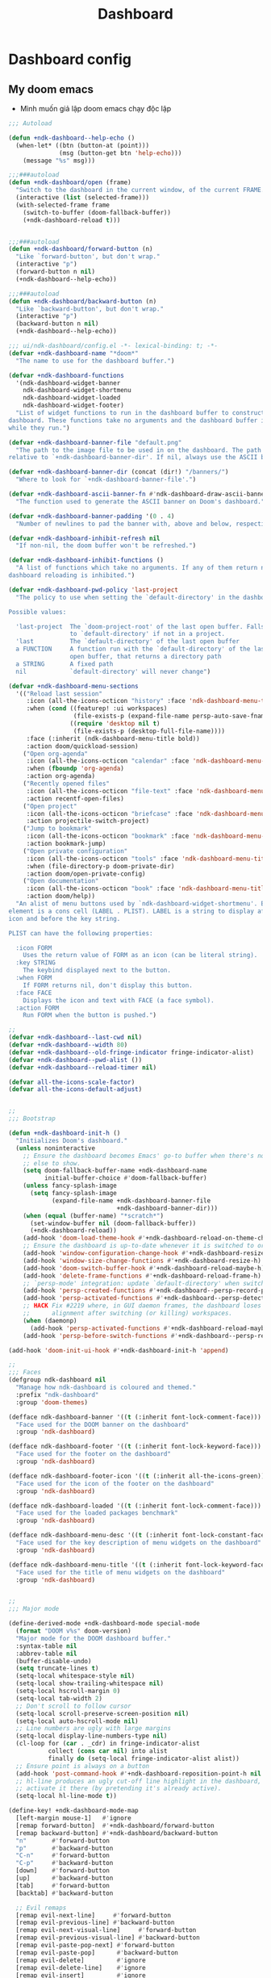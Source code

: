 #+title: Dashboard
* Dashboard config

** My doom emacs
- Mình muốn giả lập doom emacs chạy độc lập
#+begin_src emacs-lisp
;;; Autoload

(defun +ndk-dashboard--help-echo ()
  (when-let* ((btn (button-at (point)))
              (msg (button-get btn 'help-echo)))
    (message "%s" msg)))

;;;###autoload
(defun +ndk-dashboard/open (frame)
  "Switch to the dashboard in the current window, of the current FRAME."
  (interactive (list (selected-frame)))
  (with-selected-frame frame
    (switch-to-buffer (doom-fallback-buffer))
    (+ndk-dashboard-reload t)))


;;;###autoload
(defun +ndk-dashboard/forward-button (n)
  "Like `forward-button', but don't wrap."
  (interactive "p")
  (forward-button n nil)
  (+ndk-dashboard--help-echo))

;;;###autoload
(defun +ndk-dashboard/backward-button (n)
  "Like `backward-button', but don't wrap."
  (interactive "p")
  (backward-button n nil)
  (+ndk-dashboard--help-echo))

#+end_src

#+begin_src emacs-lisp
;;; ui/ndk-dashboard/config.el -*- lexical-binding: t; -*-
(defvar +ndk-dashboard-name "*doom*"
  "The name to use for the dashboard buffer.")

(defvar +ndk-dashboard-functions
  '(ndk-dashboard-widget-banner
    ndk-dashboard-widget-shortmenu
    ndk-dashboard-widget-loaded
    ndk-dashboard-widget-footer)
  "List of widget functions to run in the dashboard buffer to construct the
dashboard. These functions take no arguments and the dashboard buffer is current
while they run.")

(defvar +ndk-dashboard-banner-file "default.png"
  "The path to the image file to be used in on the dashboard. The path is
relative to `+ndk-dashboard-banner-dir'. If nil, always use the ASCII banner.")

(defvar +ndk-dashboard-banner-dir (concat (dir!) "/banners/")
  "Where to look for `+ndk-dashboard-banner-file'.")

(defvar +ndk-dashboard-ascii-banner-fn #'ndk-dashboard-draw-ascii-banner-fn
  "The function used to generate the ASCII banner on Doom's dashboard.")

(defvar +ndk-dashboard-banner-padding '(0 . 4)
  "Number of newlines to pad the banner with, above and below, respectively.")

(defvar +ndk-dashboard-inhibit-refresh nil
  "If non-nil, the doom buffer won't be refreshed.")

(defvar +ndk-dashboard-inhibit-functions ()
  "A list of functions which take no arguments. If any of them return non-nil,
dashboard reloading is inhibited.")

(defvar +ndk-dashboard-pwd-policy 'last-project
  "The policy to use when setting the `default-directory' in the dashboard.

Possible values:

  'last-project  The `doom-project-root' of the last open buffer. Falls back
                 to `default-directory' if not in a project.
  'last          The `default-directory' of the last open buffer
  a FUNCTION     A function run with the `default-directory' of the last
                 open buffer, that returns a directory path
  a STRING       A fixed path
  nil            `default-directory' will never change")

(defvar +ndk-dashboard-menu-sections
  '(("Reload last session"
     :icon (all-the-icons-octicon "history" :face 'ndk-dashboard-menu-title)
     :when (cond ((featurep! :ui workspaces)
                  (file-exists-p (expand-file-name persp-auto-save-fname persp-save-dir)))
                 ((require 'desktop nil t)
                  (file-exists-p (desktop-full-file-name))))
     :face (:inherit (ndk-dashboard-menu-title bold))
     :action doom/quickload-session)
    ("Open org-agenda"
     :icon (all-the-icons-octicon "calendar" :face 'ndk-dashboard-menu-title)
     :when (fboundp 'org-agenda)
     :action org-agenda)
    ("Recently opened files"
     :icon (all-the-icons-octicon "file-text" :face 'ndk-dashboard-menu-title)
     :action recentf-open-files)
    ("Open project"
     :icon (all-the-icons-octicon "briefcase" :face 'ndk-dashboard-menu-title)
     :action projectile-switch-project)
    ("Jump to bookmark"
     :icon (all-the-icons-octicon "bookmark" :face 'ndk-dashboard-menu-title)
     :action bookmark-jump)
    ("Open private configuration"
     :icon (all-the-icons-octicon "tools" :face 'ndk-dashboard-menu-title)
     :when (file-directory-p doom-private-dir)
     :action doom/open-private-config)
    ("Open documentation"
     :icon (all-the-icons-octicon "book" :face 'ndk-dashboard-menu-title)
     :action doom/help))
  "An alist of menu buttons used by `ndk-dashboard-widget-shortmenu'. Each
element is a cons cell (LABEL . PLIST). LABEL is a string to display after the
icon and before the key string.

PLIST can have the following properties:

  :icon FORM
    Uses the return value of FORM as an icon (can be literal string).
  :key STRING
    The keybind displayed next to the button.
  :when FORM
    If FORM returns nil, don't display this button.
  :face FACE
    Displays the icon and text with FACE (a face symbol).
  :action FORM
    Run FORM when the button is pushed.")

;;
(defvar +ndk-dashboard--last-cwd nil)
(defvar +ndk-dashboard--width 80)
(defvar +ndk-dashboard--old-fringe-indicator fringe-indicator-alist)
(defvar +ndk-dashboard--pwd-alist ())
(defvar +ndk-dashboard--reload-timer nil)

(defvar all-the-icons-scale-factor)
(defvar all-the-icons-default-adjust)


;;
;;; Bootstrap

(defun +ndk-dashboard-init-h ()
  "Initializes Doom's dashboard."
  (unless noninteractive
    ;; Ensure the dashboard becomes Emacs' go-to buffer when there's nothing
    ;; else to show.
    (setq doom-fallback-buffer-name +ndk-dashboard-name
          initial-buffer-choice #'doom-fallback-buffer)
    (unless fancy-splash-image
      (setq fancy-splash-image
            (expand-file-name +ndk-dashboard-banner-file
                              +ndk-dashboard-banner-dir)))
    (when (equal (buffer-name) "*scratch*")
      (set-window-buffer nil (doom-fallback-buffer))
      (+ndk-dashboard-reload))
    (add-hook 'doom-load-theme-hook #'+ndk-dashboard-reload-on-theme-change-h)
    ;; Ensure the dashboard is up-to-date whenever it is switched to or resized.
    (add-hook 'window-configuration-change-hook #'+ndk-dashboard-resize-h)
    (add-hook 'window-size-change-functions #'+ndk-dashboard-resize-h)
    (add-hook 'doom-switch-buffer-hook #'+ndk-dashboard-reload-maybe-h)
    (add-hook 'delete-frame-functions #'+ndk-dashboard-reload-frame-h)
    ;; `persp-mode' integration: update `default-directory' when switching perspectives
    (add-hook 'persp-created-functions #'+ndk-dashboard--persp-record-project-h)
    (add-hook 'persp-activated-functions #'+ndk-dashboard--persp-detect-project-h)
    ;; HACK Fix #2219 where, in GUI daemon frames, the dashboard loses center
    ;;      alignment after switching (or killing) workspaces.
    (when (daemonp)
      (add-hook 'persp-activated-functions #'+ndk-dashboard-reload-maybe-h))
    (add-hook 'persp-before-switch-functions #'+ndk-dashboard--persp-record-project-h)))

(add-hook 'doom-init-ui-hook #'+ndk-dashboard-init-h 'append)

;;
;;; Faces
(defgroup ndk-dashboard nil
  "Manage how ndk-dashboard is coloured and themed."
  :prefix "ndk-dashboard"
  :group 'doom-themes)

(defface ndk-dashboard-banner '((t (:inherit font-lock-comment-face)))
  "Face used for the DOOM banner on the dashboard"
  :group 'ndk-dashboard)

(defface ndk-dashboard-footer '((t (:inherit font-lock-keyword-face)))
  "Face used for the footer on the dashboard"
  :group 'ndk-dashboard)

(defface ndk-dashboard-footer-icon '((t (:inherit all-the-icons-green)))
  "Face used for the icon of the footer on the dashboard"
  :group 'ndk-dashboard)

(defface ndk-dashboard-loaded '((t (:inherit font-lock-comment-face)))
  "Face used for the loaded packages benchmark"
  :group 'ndk-dashboard)

(defface ndk-dashboard-menu-desc '((t (:inherit font-lock-constant-face)))
  "Face used for the key description of menu widgets on the dashboard"
  :group 'ndk-dashboard)

(defface ndk-dashboard-menu-title '((t (:inherit font-lock-keyword-face)))
  "Face used for the title of menu widgets on the dashboard"
  :group 'ndk-dashboard)


;;
;;; Major mode

(define-derived-mode +ndk-dashboard-mode special-mode
  (format "DOOM v%s" doom-version)
  "Major mode for the DOOM dashboard buffer."
  :syntax-table nil
  :abbrev-table nil
  (buffer-disable-undo)
  (setq truncate-lines t)
  (setq-local whitespace-style nil)
  (setq-local show-trailing-whitespace nil)
  (setq-local hscroll-margin 0)
  (setq-local tab-width 2)
  ;; Don't scroll to follow cursor
  (setq-local scroll-preserve-screen-position nil)
  (setq-local auto-hscroll-mode nil)
  ;; Line numbers are ugly with large margins
  (setq-local display-line-numbers-type nil)
  (cl-loop for (car . _cdr) in fringe-indicator-alist
           collect (cons car nil) into alist
           finally do (setq-local fringe-indicator-alist alist))
  ;; Ensure point is always on a button
  (add-hook 'post-command-hook #'+ndk-dashboard-reposition-point-h nil 'local)
  ;; hl-line produces an ugly cut-off line highlight in the dashboard, so don't
  ;; activate it there (by pretending it's already active).
  (setq-local hl-line-mode t))

(define-key! +ndk-dashboard-mode-map
  [left-margin mouse-1]   #'ignore
  [remap forward-button]  #'+ndk-dashboard/forward-button
  [remap backward-button] #'+ndk-dashboard/backward-button
  "n"       #'forward-button
  "p"       #'backward-button
  "C-n"     #'forward-button
  "C-p"     #'backward-button
  [down]    #'forward-button
  [up]      #'backward-button
  [tab]     #'forward-button
  [backtab] #'backward-button

  ;; Evil remaps
  [remap evil-next-line]     #'forward-button
  [remap evil-previous-line] #'backward-button
  [remap evil-next-visual-line]     #'forward-button
  [remap evil-previous-visual-line] #'backward-button
  [remap evil-paste-pop-next] #'forward-button
  [remap evil-paste-pop]      #'backward-button
  [remap evil-delete]         #'ignore
  [remap evil-delete-line]    #'ignore
  [remap evil-insert]         #'ignore
  [remap evil-append]         #'ignore
  [remap evil-replace]        #'ignore
  [remap evil-replace-state]  #'ignore
  [remap evil-change]         #'ignore
  [remap evil-change-line]    #'ignore
  [remap evil-visual-char]    #'ignore
  [remap evil-visual-line]    #'ignore)


;;
;;; Hooks

(defun +ndk-dashboard-reposition-point-h ()
  "Trap the point in the buttons."
  (when (region-active-p)
    (setq deactivate-mark t)
    (when (bound-and-true-p evil-local-mode)
      (evil-change-to-previous-state)))
  (or (ignore-errors
        (if (button-at (point))
            (forward-button 0)
          (backward-button 1)))
      (ignore-errors
        (goto-char (point-min))
        (forward-button 1))))

(defun +ndk-dashboard-reload-maybe-h (&rest _)
  "Reload the dashboard or its state.

If this isn't a dashboard buffer, move along, but record its `default-directory'
if the buffer is real. See `doom-real-buffer-p' for an explanation for what
'real' means.

If this is the dashboard buffer, reload it completely."
  (cond ((+ndk-dashboard-p (current-buffer))
         (let (+ndk-dashboard-inhibit-refresh)
           (ignore-errors (+ndk-dashboard-reload))))
        ((and (not (file-remote-p default-directory))
              (doom-real-buffer-p (current-buffer)))
         (setq +ndk-dashboard--last-cwd default-directory)
         (+ndk-dashboard-update-pwd-h))))

(defun +ndk-dashboard-reload-frame-h (_frame)
  "Reload the dashboard after a brief pause. This is necessary for new frames,
whose dimensions may not be fully initialized by the time this is run."
  (when (timerp +ndk-dashboard--reload-timer)
    (cancel-timer +ndk-dashboard--reload-timer)) ; in case this function is run rapidly
  (setq +ndk-dashboard--reload-timer
        (run-with-timer 0.1 nil #'+ndk-dashboard-reload t)))

(defun +ndk-dashboard-resize-h (&rest _)
  "Recenter the dashboard, and reset its margins and fringes."
  (let (buffer-list-update-hook
        window-configuration-change-hook
        window-size-change-functions)
    (when-let (windows (get-buffer-window-list (doom-fallback-buffer) nil t))
      (dolist (win windows)
        (set-window-start win 0)
        (set-window-fringes win 0 0)
        (set-window-margins
         win (max 0 (/ (- (window-total-width win) +ndk-dashboard--width) 2))))
      (with-current-buffer (doom-fallback-buffer)
        (save-excursion
          (with-silent-modifications
            (goto-char (point-min))
            (delete-region (line-beginning-position)
                           (save-excursion (skip-chars-forward "\n")
                                           (point)))
            (insert (make-string
                     (+ (max 0 (- (/ (window-height (get-buffer-window)) 2)
                                  (round (/ (count-lines (point-min) (point-max))
                                            2))))
                        (car +ndk-dashboard-banner-padding))
                     ?\n))))))))

(defun +ndk-dashboard--persp-detect-project-h (&rest _)
  "Set dashboard's PWD to current persp's `last-project-root', if it exists.

This and `+ndk-dashboard--persp-record-project-h' provides `persp-mode'
integration with the Doom dashboard. It ensures that the dashboard is always in
the correct project (which may be different across perspective)."
  (when (bound-and-true-p persp-mode)
    (when-let (pwd (persp-parameter 'last-project-root))
      (+ndk-dashboard-update-pwd-h pwd))))

(defun +ndk-dashboard--persp-record-project-h (&optional persp &rest _)
  "Record the last `doom-project-root' for the current persp.
See `+ndk-dashboard--persp-detect-project-h' for more information."
  (when (bound-and-true-p persp-mode)
    (set-persp-parameter
     'last-project-root (doom-project-root)
     (if (persp-p persp)
         persp
       (get-current-persp)))))


;;
;;; Library

(defun +ndk-dashboard-p (buffer)
  "Returns t if BUFFER is the dashboard buffer."
  (eq buffer (get-buffer +ndk-dashboard-name)))

(defun +ndk-dashboard-update-pwd-h (&optional pwd)
  "Update `default-directory' in the Doom dashboard buffer.
What it is set to is controlled by `+ndk-dashboard-pwd-policy'."
  (if pwd
      (with-current-buffer (doom-fallback-buffer)
        (doom-log "Changed dashboard's PWD to %s" pwd)
        (setq-local default-directory pwd))
    (let ((new-pwd (+ndk-dashboard--get-pwd)))
      (when (and new-pwd (file-accessible-directory-p new-pwd))
        (+ndk-dashboard-update-pwd-h
         (concat (directory-file-name new-pwd)
                 "/"))))))

(defun +ndk-dashboard-reload-on-theme-change-h ()
  "Forcibly reload the Doom dashboard when theme changes post-startup."
  (when after-init-time
    (+ndk-dashboard-reload 'force)))

(defun +ndk-dashboard-reload (&optional force)
  "Update the DOOM scratch buffer (or create it, if it doesn't exist)."
  (when (or (and (not +ndk-dashboard-inhibit-refresh)
                 (get-buffer-window (doom-fallback-buffer))
                 (not (window-minibuffer-p (frame-selected-window)))
                 (not (run-hook-with-args-until-success '+ndk-dashboard-inhibit-functions)))
            force)
    (with-current-buffer (doom-fallback-buffer)
      (doom-log "Reloading dashboard at %s" (format-time-string "%T"))
      (with-silent-modifications
        (let ((pt (point)))
          (unless (eq major-mode '+ndk-dashboard-mode)
            (+ndk-dashboard-mode))
          (erase-buffer)
          (run-hooks '+ndk-dashboard-functions)
          (goto-char pt)
          (+ndk-dashboard-reposition-point-h))
        (+ndk-dashboard-resize-h)
        (+ndk-dashboard--persp-detect-project-h)
        (+ndk-dashboard-update-pwd-h)
        (current-buffer)))))

;; helpers
(defun +ndk-dashboard--center (len s)
  (concat (make-string (ceiling (max 0 (- len (length s))) 2) ? )
          s))

(defun +ndk-dashboard--get-pwd ()
  (let ((lastcwd +ndk-dashboard--last-cwd)
        (policy +ndk-dashboard-pwd-policy))
    (cond ((null policy)
           default-directory)
          ((stringp policy)
           (expand-file-name policy lastcwd))
          ((functionp policy)
           (funcall policy lastcwd))
          ((null lastcwd)
           default-directory)
          ((eq policy 'last-project)
           (or (doom-project-root lastcwd)
               lastcwd))
          ((eq policy 'last)
           lastcwd)
          ((warn "`+ndk-dashboard-pwd-policy' has an invalid value of '%s'"
                 policy)))))


;;
;;; Widgets

(defun ndk-dashboard-draw-ascii-banner-fn ()
  (let* ((banner
          '("              .===' `===.          .==='.'===.          .===` '===.              "
            "           .=='   \\_|-_ `===. .==='   _|_   '===. .===` _-|_//   '==.           "
            "        .=='    _-'    `-_  `='    _-'   `-_    `='  _-'      '-_    '==.        "
            "     .=='    _-'          '-__\\._-'         '-_./__-'           '-_    '==.     "
            "  .=='    _-'                                                       '-_    '==.  "
            "=='    _-'                         E M A C S                           '-_    '=="
            "\\   _-'                                                                 '-_   \\"
            " `''                                                                         ''` "))
         (longest-line (apply #'max (mapcar #'length banner))))
    (put-text-property
     (point)
     (dolist (line banner (point))
       (insert (+ndk-dashboard--center
                +ndk-dashboard--width
                (concat
                 line (make-string (max 0 (- longest-line (length line)))
                                   32)))
               "\n"))
     'face 'ndk-dashboard-banner)))

(defun ndk-dashboard-widget-banner ()
  (let ((point (point)))
    (when (functionp +ndk-dashboard-ascii-banner-fn)
      (funcall +ndk-dashboard-ascii-banner-fn))
    (when (and (display-graphic-p)
               (stringp fancy-splash-image)
               (file-readable-p fancy-splash-image))
      (let ((image (create-image (fancy-splash-image-file))))
        (add-text-properties
         point (point) `(display ,image rear-nonsticky (display)))
        (save-excursion
          (goto-char point)
          (insert (make-string
                   (truncate
                    (max 0 (+ 1 (/ (- +ndk-dashboard--width
                                      (car (image-size image nil)))
                                   2))))
                   ? ))))
      (insert (make-string (or (cdr +ndk-dashboard-banner-padding) 0)
                           ?\n)))))

(defun ndk-dashboard-widget-loaded ()
  (insert
   "\n\n"
   (propertize
    (+ndk-dashboard--center
     +ndk-dashboard--width
     (doom-display-benchmark-h 'return))
    'face 'ndk-dashboard-loaded)
   "\n"))

(defun ndk-dashboard-widget-shortmenu ()
  (let ((all-the-icons-scale-factor 1.45)
        (all-the-icons-default-adjust -0.02))
    (insert "\n")
    (dolist (section +ndk-dashboard-menu-sections)
      (cl-destructuring-bind (label &key icon action when face key) section
        (when (and (fboundp action)
                   (or (null when)
                       (eval when t)))
          (insert
           (+ndk-dashboard--center
            (- +ndk-dashboard--width 1)
            (let ((icon (if (stringp icon) icon (eval icon t))))
              (format (format "%s%%s%%-10s" (if icon "%3s\t" "%3s"))
                      (or icon "")
                      (with-temp-buffer
                        (insert-text-button
                         label
                         'action
                         `(lambda (_)
                            (call-interactively (or (command-remapping #',action)
                                                    #',action)))
                         'face (or face 'ndk-dashboard-menu-title)
                         'follow-link t
                         'help-echo
                         (format "%s (%s)" label
                                 (propertize (symbol-name action) 'face 'ndk-dashboard-menu-desc)))
                        (format "%-37s" (buffer-string)))
                      ;; Lookup command keys dynamically
                      (propertize
                       (or key
                           (when-let*
                               ((keymaps
                                 (delq
                                  nil (list (when (bound-and-true-p evil-local-mode)
                                              (evil-get-auxiliary-keymap +ndk-dashboard-mode-map 'normal))
                                            +ndk-dashboard-mode-map)))
                                (key
                                 (or (when keymaps
                                       (where-is-internal action keymaps t))
                                     (where-is-internal action nil t))))
                             (with-temp-buffer
                               (save-excursion (insert (key-description key)))
                               (while (re-search-forward "<\\([^>]+\\)>" nil t)
                                 (let ((str (match-string 1)))
                                   (replace-match
                                    (upcase (if (< (length str) 3)
                                                str
                                              (substring str 0 3))))))
                               (buffer-string)))
                           "")
                       'face 'ndk-dashboard-menu-desc))))
           (if (display-graphic-p)
               "\n\n"
             "\n")))))))

(defun ndk-dashboard-widget-footer ()
  (insert
   "\n"
   (+ndk-dashboard--center
    (- +ndk-dashboard--width 2)
    (with-temp-buffer
      (insert-text-button (or (all-the-icons-octicon "octoface" :face 'ndk-dashboard-footer-icon :height 1.3 :v-adjust -0.15)
                              (propertize "github" 'face 'ndk-dashboard-footer))
                          'action (lambda (_) (browse-url "https://github.com/hlissner/doom-emacs"))
                          'follow-link t
                          'help-echo "Open Doom Emacs github page")
      (buffer-string)))
   "\n"))

#+end_src

** Agenda Function
  :PROPERTIES:
  ;:header-args:    :results silent
  :END:

*** Insert heading of section
#+begin_src emacs-lisp
(defun center-string-in-char (str len char)
                                        ;(store-substring
                                        ;(make-string len char) (/ (- len (length str)) 2) str)
  (concat str (make-string (- len (length str)) char ))
  )
(defun insert-section-heading(section-name color)
  (let ((heading-text (center-string-in-char section-name 78 ?-)))
    (insert
     (propertize heading-text 'face `(:foreground ,color))
     "\n"))
  )
#+end_src

#+RESULTS:
: insert-section-heading

*** Get agenda list

#+begin_src emacs-lisp :results silent
(declare-function org-habit-build-graph "org-habit" (habit starting current ending))
(declare-function org-is-habit-p "org-habit" (&optional pom))


(defun dashboard-agenda--formatted-headline ()
  "Set agenda faces to `HEADLINE' when face text property is nil."
  (let* ((headline (org-get-heading t t t t))
         (todo (or (org-get-todo-state) ""))
         (org-level-face (nth (- (org-outline-level) 1) org-level-faces))
         (todo-state (format org-agenda-todo-keyword-format todo)))
    (when (null (get-text-property 0 'face headline))
      (add-face-text-property 0 (length headline) org-level-face t headline))
    (when (null (get-text-property 0 'face todo-state))
      (add-face-text-property 0 (length todo-state) (org-get-todo-face todo) t todo-state))
    (concat todo-state " " headline)))

(defun dashboard-agenda--formatted-time ()
  "Get the scheduled or dead time of an entry.  If no time is found return nil."
  (when-let ((time (or (org-get-scheduled-time (point)) (org-get-deadline-time (point)))))
    (format-time-string "%Y-%m-%d" time)))

(defun dashboard-agenda-entry-format ()
  "Format agenda entry to show it on dashboard."
  (let* ((scheduled-time (org-get-scheduled-time (point)))
         (deadline-time (org-get-deadline-time (point)))
         (entry-time (or scheduled-time deadline-time))
         (item (org-agenda-format-item
                (dashboard-agenda--formatted-time)
                (dashboard-agenda--formatted-headline)
                (org-outline-level)
                (org-get-category)
                (org-get-tags)))
         (todo-state (org-get-todo-state))
         (todo-index (and todo-state
                          (length (member todo-state org-todo-keywords-1))))
         (is-habit (ndk-dashboard-org-is-habit-p))
         (habit-parse-todo-obj (and is-habit
                                    (org-habit-parse-todo)
                                    ))
         (closed-dates (and is-habit (ndk-dashboard-org-habit-get-closed-dates (point))))
         (entry-data (list 'dashboard-agenda-time entry-time
                           'dashboard-agenda-todo-index todo-index
                           'dashboard-agenda-file (buffer-file-name)
                           'closed-dates closed-dates
                           'habit-parse-todo-obj habit-parse-todo-obj
                           'dashboard-agenda-loc (point))))
    (add-text-properties 0 (length item) entry-data item)
    item))

(defvar org-agenda-prefix-format '())

(defun dashboard-get-agenda (filter skip)
  "Get agenda items for today or for a week from now."
  (let ((dashboard-agenda-prefix-format "%-10s "))
    (if-let ((prefix-format (assoc 'dashboard-agenda org-agenda-prefix-format)))
        (setcdr prefix-format dashboard-agenda-prefix-format)
      (push (cons 'dashboard-agenda dashboard-agenda-prefix-format) org-agenda-prefix-format))
    (org-compile-prefix-format 'dashboard-agenda))

  (org-map-entries 'dashboard-agenda-entry-format
                   filter
                   'agenda
                   skip))
#+end_src

#+RESULTS:
: dashboard-get-agenda
*** Create widget control
#+begin_src emacs-lisp
(defun create-todo-widget (element)
  ;; (widget-create 'item
  ;;                 :tag element
  ;;                 :notify 'action
  ;;                 )
  ;;(insert-text-button element)
  (let* ((position (get-text-property 0 'dashboard-agenda-loc element)))
    (insert
     (with-temp-buffer
       (insert-text-button element
                           'action
                           `(lambda(_)
                               (find-file "~/Dropbox/org/task.org")
                               (goto-char ,position)
                               (hl-line-mode)
                               (recenter)
                              )
                           'follow-link t
                           'help-echo (format "Position %s" position))
       (buffer-string))))
  (insert "\n")
  )

#+end_src

#+RESULTS:
: create-todo-widget


**   Sections
*** Tasks
#+begin_src emacs-lisp
(defun ndk-dashboard-agenda-section ()
  (insert-section-heading "Tasks" "orange")
  (let ((list (dashboard-get-agenda "/+TODO" nil)))
    (dolist (element
             (sort list
                   (lambda (entry1 entry2)
                     (let ((arg1 (get-text-property 0 'dashboard-agenda-time entry1))
                           (arg2 (get-text-property 0 'dashboard-agenda-time entry2)))
                       (time-less-p arg1 arg2)))))
      (create-todo-widget element)
      )
    )
  )

      #+end_src

#+RESULTS:
: ndk-dashboard-agenda-section
*** Done by today
#+begin_src emacs-lisp
(defun done-today ()
  (let ((scheduled-time (substring (org-entry-get (point) "CLOSED") 1 11))
        (today-date (format-time-string "%Y-%m-%d")))

    (unless (and scheduled-time
                 (string= scheduled-time today-date))
      (point))
    )
  )
(defun ndk-dashboard-done-section ()
  (insert-section-heading "Done By Today" "green")
  (let ((list (dashboard-get-agenda "/+DONE" 'done-today)))
    (dolist (element list )
      (create-todo-widget element))))

#+end_src

#+RESULTS:
: ndk-dashboard-done-section



*** Files
#+begin_src emacs-lisp
(defun ndk-dashboard-create-file-button (icon text link)
  (insert
   (with-temp-buffer
     (insert-text-button (format "%3s\t%s"
                                 (all-the-icons-faicon icon :face 'ndk-dashboard-menu-title :v-adjust 0.01)
                                 text)
                         'action
                         `(lambda (_) (find-file ,link))
                         'follow-link t
                         'face 'ndk-dashboard-menu-title
                         'help-echo (format "Open %s" text))
     (format "%-79s" (buffer-string)))))
(defun ndk-dashboard-files-section ()
  (insert-section-heading "Files" "orange")

  (ndk-dashboard-create-file-button "calendar-check-o" "Common.org" "~/Dropbox/org/common.org")
  (insert "\n")

  (ndk-dashboard-create-file-button "calendar-check-o" "Task.org" "~/Dropbox/org/Task.org")
  (insert "\n")
  (ndk-dashboard-create-file-button "pie-chart" "Work.org" "~/Dropbox/work/daily/work.org")
  (insert "\n")
  (ndk-dashboard-create-file-button "laptop" "Doom Config.org" "~/.doom.d/doom-config.org")
  (insert "\n")
  (ndk-dashboard-create-file-button "database" "Dashboard.org" "~/.doom.d/dashboard.org")
  (insert "\n")
  (ndk-dashboard-create-file-button "bicycle" "Running.org" "~/Dropbox/running/Running.org")
  (insert "\n")
  (ndk-dashboard-create-file-button "bitbucket" "Elisp Code.org" "~/Dropbox/Code/Elisp.org")
  (insert "\n")
  (ndk-dashboard-create-file-button "bitbucket" "Themes.org" "~/Dropbox/Code/Themes.org")
  (insert "\n"))
#+end_src

#+RESULTS:
: ndk-dashboard-files-section

*** Work
#+begin_src emacs-lisp
(defun ndk-dashboard-work-section ()
  (insert-section-heading "Works" "orange")
  (let ((list (dashboard-get-agenda "+/WORK" nil)))
    (dolist (element list nil)
      (create-todo-widget element))))
#+end_src

#+RESULTS:
: ndk-dashboard-work-section

*** Processing
#+begin_src emacs-lisp
(defun ndk-dashboard-inprogress-section ()
  (insert-section-heading "Processing" "orange")
  (let ((list (dashboard-get-agenda "+/PROCESSING" nil)))
    (dolist (element list nil)
      (create-todo-widget element)
      )))
#+end_src

#+RESULTS:
: ndk-dashboard-inprogress-section

*** Healths
#+begin_src emacs-lisp
(defun ndk-dashboard-health-section ()
  (insert-section-heading "Health" "orange")
  (let ((list (dashboard-get-agenda "+/HEALTH" nil)))
    (dolist (element list nil)
      (create-todo-widget element)
      )
    )
  )
#+end_src

*** HABIT
#+begin_src emacs-lisp
(org-babel-load-file
 (expand-file-name "/Users/khanh/Dropbox/Code/OrgHabit.org"))
#+end_src

#+RESULTS:
: Loaded /Users/khanh/Dropbox/Code/OrgHabit.el

#+begin_src emacs-lisp

(defun ndk-dashboard-habitance-section ()
  (insert-section-heading "Habitance" "orange")
  (let ((list (dashboard-get-agenda "+/HABIT" nil)))
    (dolist (element list nil)
      (create-todo-widget element)

      (let* ((list-time "")
             (count 0)
             (todo-obj (get-text-property 0 'habit-parse-todo-obj element))
             (moment (time-subtract nil (* 3600 org-extend-today-until)))
             (closed-dates (get-text-property 0 'closed-dates element)))
        (when closed-dates

          (while closed-dates
            (let ((date (car closed-dates)))
              (when (string= (format-time-string "%Y-%m-%d" date) (format-time-string "%Y-%m-%d"))
                (setq count (+ count 1))
                (setq list-time (concat list-time " " (format-time-string "%H:%M" date))))
              )
            (setq closed-dates (cdr closed-dates)))
          (widget-create 'item
                         :tag (concat
                               (propertize (format "%18s(%d times)%s" "" count list-time) 'face '(:foreground "green"))
                               (org-habit-build-graph
                                todo-obj
                                (time-subtract moment (days-to-time org-habit-preceding-days))
                                moment
                                (time-add moment (days-to-time org-habit-following-days)))
                               )
                         )
          )
        )

      )
    )
  )
#+end_src

#+RESULTS:
: ndk-dashboard-habitance-section


** Plug my-menu to the dashboard
#+begin_src emacs-lisp
(set-face-attribute 'button nil :inherit nil)
(defun ndk-dashboard-widget-mymenu()
  (ndk-dashboard-files-section)
  (ndk-dashboard-inprogress-section)
  (ndk-dashboard-work-section)
  (ndk-dashboard-agenda-section)
  (ndk-dashboard-habitance-section)
  (ndk-dashboard-health-section)
  (ndk-dashboard-done-section)
  )
(setq +ndk-dashboard-functions
      '(ndk-dashboard-widget-banner
        ndk-dashboard-widget-mymenu))

(map! "<f2>" (lambda() (interactive) (+ndk-dashboard/open (selected-frame))))
(+ndk-dashboard/open (selected-frame))


#+end_src

#+RESULTS:
: #<buffer *scratch*>
